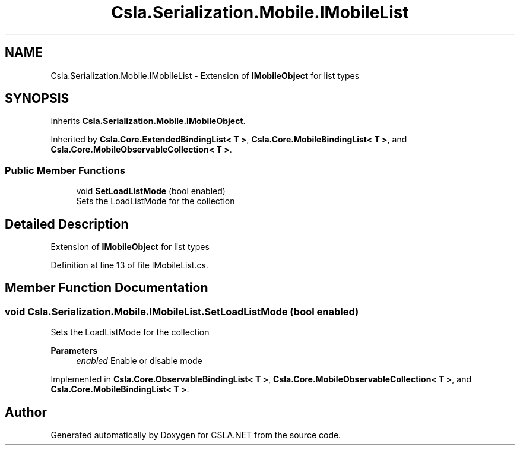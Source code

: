 .TH "Csla.Serialization.Mobile.IMobileList" 3 "Thu Jul 22 2021" "Version 5.4.2" "CSLA.NET" \" -*- nroff -*-
.ad l
.nh
.SH NAME
Csla.Serialization.Mobile.IMobileList \- Extension of \fBIMobileObject\fP for list types  

.SH SYNOPSIS
.br
.PP
.PP
Inherits \fBCsla\&.Serialization\&.Mobile\&.IMobileObject\fP\&.
.PP
Inherited by \fBCsla\&.Core\&.ExtendedBindingList< T >\fP, \fBCsla\&.Core\&.MobileBindingList< T >\fP, and \fBCsla\&.Core\&.MobileObservableCollection< T >\fP\&.
.SS "Public Member Functions"

.in +1c
.ti -1c
.RI "void \fBSetLoadListMode\fP (bool enabled)"
.br
.RI "Sets the LoadListMode for the collection "
.in -1c
.SH "Detailed Description"
.PP 
Extension of \fBIMobileObject\fP for list types 


.PP
Definition at line 13 of file IMobileList\&.cs\&.
.SH "Member Function Documentation"
.PP 
.SS "void Csla\&.Serialization\&.Mobile\&.IMobileList\&.SetLoadListMode (bool enabled)"

.PP
Sets the LoadListMode for the collection 
.PP
\fBParameters\fP
.RS 4
\fIenabled\fP Enable or disable mode
.RE
.PP

.PP
Implemented in \fBCsla\&.Core\&.ObservableBindingList< T >\fP, \fBCsla\&.Core\&.MobileObservableCollection< T >\fP, and \fBCsla\&.Core\&.MobileBindingList< T >\fP\&.

.SH "Author"
.PP 
Generated automatically by Doxygen for CSLA\&.NET from the source code\&.
